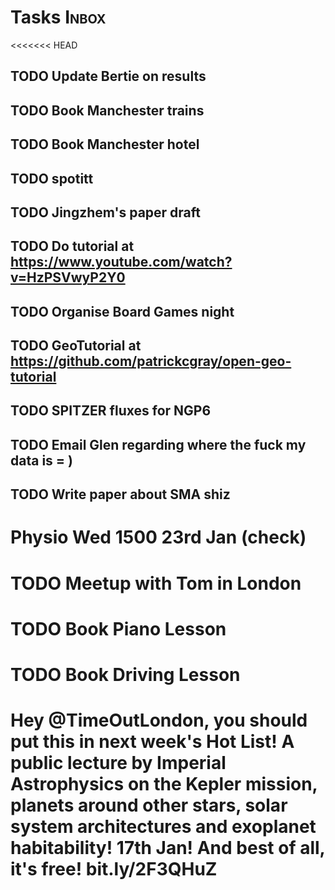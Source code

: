 * Tasks                                                               :Inbox:
<<<<<<< HEAD
** TODO Update Bertie on results 
   SCHEDULED: <2019-01-11 Fri>
** TODO Book Manchester trains 
** TODO Book Manchester hotel
** TODO spotitt 
   SCHEDULED: <2019-01-10 Thu>
** TODO Jingzhem's paper draft  
** TODO Do tutorial at https://www.youtube.com/watch?v=HzPSVwyP2Y0 
** TODO Organise Board Games night 
** TODO GeoTutorial at https://github.com/patrickcgray/open-geo-tutorial 
** TODO SPITZER fluxes for NGP6 
   SCHEDULED: <2019-01-08 Tue>
** TODO Email Glen regarding where the fuck my data is = )  
** TODO Write paper about SMA shiz 
* Physio Wed 1500 23rd Jan (check) 
* TODO Meetup with Tom in London 
* TODO Book Piano Lesson 
* TODO Book Driving Lesson  
* Hey @TimeOutLondon, you should put *this* in next week's Hot List! A public lecture by Imperial Astrophysics on the Kepler mission, planets around other stars, solar system architectures and exoplanet habitability! 17th Jan! And best of all, it's free! bit.ly/2F3QHuZ 
  SCHEDULED: <2019-01-10 Thu>
